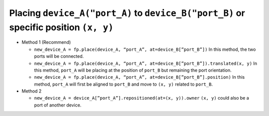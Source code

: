 Placing ``device_A("port_A)`` to ``device_B("port_B)`` or specific position ``(x, y)``
==============================================================================================

* Method 1 (Recommend)

  * ``new_device_A = fp.place(device_A, “port_A”, at=device_B[”port_B”])``
    In this method, the two ports will be connected.

  * ``new_device_A = fp.place(device_A, “port_A”, at=device_B[”port_B”]).translated(x, y)``
    In this method, ``port_A`` will be placing at the position of ``port_B`` but remaining the port orientation.

  * ``new_device_A = fp.place(device_A, “port_A”, at=device_B[”port_B”].position)``
    In this method, ``port_A`` will first be aligned to ``port_B`` and move to ``(x, y)`` related to ``port_B``.


* Method 2

  * ``new_device_A = device_A[”port_A”].repositioned(at=(x, y)).owner``
    ``(x, y)`` could also be a port of another device.